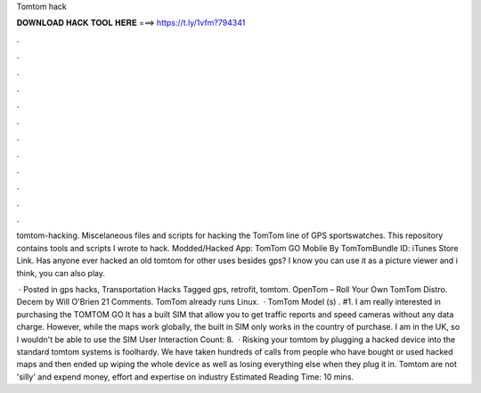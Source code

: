 Tomtom hack



𝐃𝐎𝐖𝐍𝐋𝐎𝐀𝐃 𝐇𝐀𝐂𝐊 𝐓𝐎𝐎𝐋 𝐇𝐄𝐑𝐄 ===> https://t.ly/1vfm?794341



.



.



.



.



.



.



.



.



.



.



.



.

tomtom-hacking. Miscelaneous files and scripts for hacking the TomTom line of GPS sportswatches. This repository contains tools and scripts I wrote to hack. Modded/Hacked App: TomTom GO Mobile By TomTomBundle ID: iTunes Store Link. Has anyone ever hacked an old tomtom for other uses besides gps? I know you can use it as a picture viewer and i think, you can also play.

 · Posted in gps hacks, Transportation Hacks Tagged gps, retrofit, tomtom. OpenTom – Roll Your Own TomTom Distro. Decem by Will O'Brien 21 Comments. TomTom already runs Linux.  · TomTom Model (s) . #1. I am really interested in purchasing the TOMTOM GO It has a built SIM that allow you to get traffic reports and speed cameras without any data charge. However, while the maps work globally, the built in SIM only works in the country of purchase. I am in the UK, so I wouldn't be able to use the SIM User Interaction Count: 8.  · Risking your tomtom by plugging a hacked device into the standard tomtom systems is foolhardy. We have taken hundreds of calls from people who have bought or used hacked maps and then ended up wiping the whole device as well as losing everything else when they plug it in. Tomtom are not 'silly' and expend money, effort and expertise on industry Estimated Reading Time: 10 mins.
